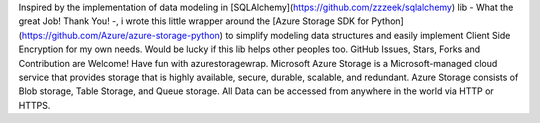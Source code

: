 Inspired by the implementation of data modeling in [SQLAlchemy](https://github.com/zzzeek/sqlalchemy) lib - What the great Job! Thank You! -, i wrote this little wrapper around the [Azure Storage SDK for Python](https://github.com/Azure/azure-storage-python) to simplify modeling data structures and easily implement Client Side Encryption for my own needs. Would be lucky if this lib helps other peoples too. GitHub Issues, Stars, Forks and Contribution are Welcome! Have fun with azurestoragewrap. Microsoft Azure Storage is a Microsoft-managed cloud service that provides storage that is highly available, secure, durable, scalable, and redundant. Azure Storage consists of Blob storage, Table Storage, and Queue storage.  All Data can be accessed from anywhere in the world via HTTP or HTTPS.


